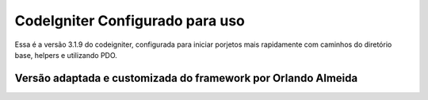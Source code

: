 ###################
CodeIgniter Configurado para uso
###################

Essa é a versão 3.1.9 do codeigniter, configurada para iniciar porjetos mais rapidamente com caminhos do diretório base, helpers e utilizando PDO.

*******************
Versão adaptada e customizada do framework por Orlando Almeida
*******************


